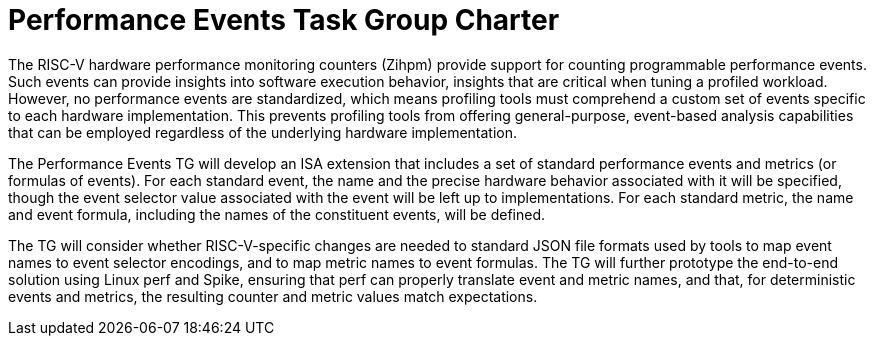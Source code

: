 = Performance Events Task Group Charter

The RISC-V hardware performance monitoring counters (Zihpm) provide support for counting programmable performance events.  Such events can provide insights into software execution behavior, insights that are critical when tuning a profiled workload.  However, no performance events are standardized, which means profiling tools must comprehend a custom set of events specific to each hardware implementation.  This prevents profiling tools from offering general-purpose, event-based analysis capabilities that can be employed regardless of the underlying hardware implementation.

The Performance Events TG will develop an ISA extension that includes a set of standard performance events and metrics (or formulas of events).  For each standard event, the name and the precise hardware behavior associated with it will be specified, though the event selector value associated with the event will be left up to implementations.  For each standard metric, the name and event formula, including the names of the constituent events, will be defined.

The TG will consider whether RISC-V-specific changes are needed to standard JSON file formats used by tools to map event names to event selector encodings, and to map metric names to event formulas.  The TG will further prototype the end-to-end solution using Linux perf and Spike, ensuring that perf can properly translate event and metric names, and that, for deterministic events and metrics, the resulting counter and metric values match expectations.
